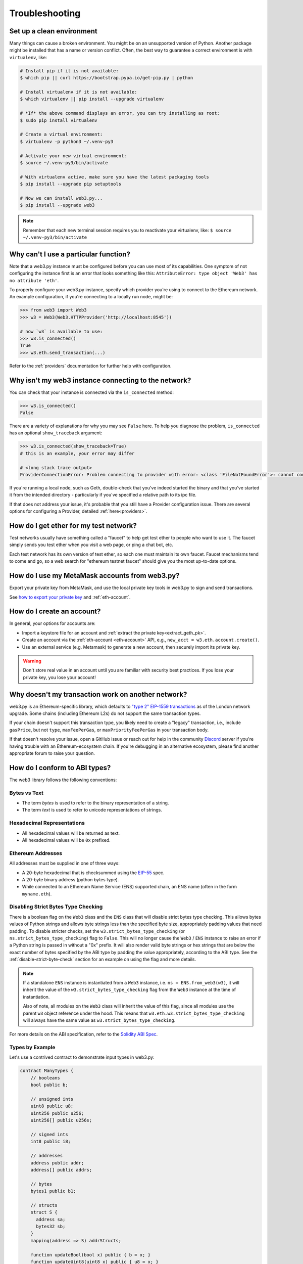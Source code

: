 Troubleshooting
===============

.. _setup_environment:

Set up a clean environment
--------------------------

Many things can cause a broken environment. You might be on an unsupported version of Python.
Another package might be installed that has a name or version conflict.
Often, the best way to guarantee a correct environment is with ``virtualenv``, like:

.. code-block:: shell

    # Install pip if it is not available:
    $ which pip || curl https://bootstrap.pypa.io/get-pip.py | python

    # Install virtualenv if it is not available:
    $ which virtualenv || pip install --upgrade virtualenv

    # *If* the above command displays an error, you can try installing as root:
    $ sudo pip install virtualenv

    # Create a virtual environment:
    $ virtualenv -p python3 ~/.venv-py3

    # Activate your new virtual environment:
    $ source ~/.venv-py3/bin/activate

    # With virtualenv active, make sure you have the latest packaging tools
    $ pip install --upgrade pip setuptools

    # Now we can install web3.py...
    $ pip install --upgrade web3

.. NOTE:: Remember that each new terminal session requires you to reactivate your virtualenv, like:
    ``$ source ~/.venv-py3/bin/activate``


.. _instance_troubleshooting:

Why can't I use a particular function?
--------------------------------------

Note that a web3.py instance must be configured before you can use most of its capabilities.
One symptom of not configuring the instance first is an error that looks something like this:
``AttributeError: type object 'Web3' has no attribute 'eth'``.

To properly configure your web3.py instance, specify which provider you're using to connect to the
Ethereum network. An example configuration, if you're connecting to a locally run node, might be:

.. code-block:: python

    >>> from web3 import Web3
    >>> w3 = Web3(Web3.HTTPProvider('http://localhost:8545'))

    # now `w3` is available to use:
    >>> w3.is_connected()
    True
    >>> w3.eth.send_transaction(...)

Refer to the :ref:`providers` documentation for further help with configuration.


.. _use_metamask_accounts:

Why isn't my web3 instance connecting to the network?
-----------------------------------------------------
You can check that your instance is connected via the ``is_connected`` method:

.. code-block:: python

    >>> w3.is_connected()
    False

There are a variety of explanations for why you may see ``False`` here. To help you
diagnose the problem, ``is_connected`` has an optional ``show_traceback`` argument:

.. code-block:: python

    >>> w3.is_connected(show_traceback=True)
    # this is an example, your error may differ

    # <long stack trace output>
    ProviderConnectionError: Problem connecting to provider with error: <class 'FileNotFoundError'>: cannot connect to IPC socket at path: None

If you're running a local node, such as Geth, double-check that you've indeed started
the binary and that you've started it from the intended directory - particularly if
you've specified a relative path to its ipc file.

If that does not address your issue, it's probable that you still have a
Provider configuration issue. There are several options for configuring
a Provider, detailed :ref:`here<providers>`.

.. _faucets:

How do I get ether for my test network?
---------------------------------------

Test networks usually have something called a "faucet" to
help get test ether to people who want to use it. The faucet
simply sends you test ether when you visit a web page, or ping a chat bot, etc.

Each test network has its own version of test ether, so each one must maintain
its own faucet. Faucet mechanisms tend to come and go, so a web search for
"ethereum testnet faucet" should give you the most up-to-date options.

How do I use my MetaMask accounts from web3.py?
-----------------------------------------------

Export your private key from MetaMask, and use
the local private key tools in web3.py to sign and send transactions.

See `how to export your private key
<https://ethereum.stackexchange.com/questions/33053/what-is-a-private-key-in-an-ethereum-wallet-like-metamask-and-how-do-i-find-it>`_
and :ref:`eth-account`.

.. _account_troubleshooting:

How do I create an account?
---------------------------

In general, your options for accounts are:

- Import a keystore file for an account and :ref:`extract the private key<extract_geth_pk>`.
- Create an account via the :ref:`eth-account <eth-account>` API, e.g., ``new_acct = w3.eth.account.create()``.
- Use an external service (e.g. Metamask) to generate a new account, then securely import its private key.

.. Warning:: Don't store real value in an account until you are familiar with security best practices.
   If you lose your private key, you lose your account!

Why doesn't my transaction work on another network?
---------------------------------------------------

web3.py is an Ethereum-specific library, which defaults to
`"type 2" EIP-1559 transactions <https://ethereum.org/en/developers/docs/transactions/#typed-transaction-envelope>`_
as of the London network upgrade. Some chains (including Ethereum L2s) do not support
the same transaction types.

If your chain doesn't support this transaction type, you likely need to create a
"legacy" transaction, i.e., include ``gasPrice``, but not ``type``, ``maxFeePerGas``,
or ``maxPriorityFeePerGas`` in your transaction body.

If that doesn't resolve your issue, open a GitHub issue or reach out for help in the community
`Discord`_ server if you're having trouble with an Ethereum-ecosystem chain. If you're
debugging in an alternative ecosystem, please find another appropriate forum to raise
your question.

.. _Discord: https://discord.gg/GHryRvPB84


How do I conform to ABI types?
------------------------------

The web3 library follows the following conventions:

Bytes vs Text
~~~~~~~~~~~~~

* The term *bytes* is used to refer to the binary representation of a string.
* The term *text* is used to refer to unicode representations of strings.

Hexadecimal Representations
~~~~~~~~~~~~~~~~~~~~~~~~~~~

* All hexadecimal values will be returned as text.
* All hexadecimal values will be ``0x`` prefixed.

Ethereum Addresses
~~~~~~~~~~~~~~~~~~

All addresses must be supplied in one of three ways:

* A 20-byte hexadecimal that is checksummed using the `EIP-55
  <https://github.com/ethereum/EIPs/blob/master/EIPS/eip-55.md>`_ spec.
* A 20-byte binary address (python bytes type).
* While connected to an Ethereum Name Service (ENS) supported chain, an ENS name
  (often in the form ``myname.eth``).

Disabling Strict Bytes Type Checking
~~~~~~~~~~~~~~~~~~~~~~~~~~~~~~~~~~~~

There is a boolean flag on the ``Web3`` class and the ``ENS`` class that will disable
strict bytes type checking. This allows bytes values of Python strings and allows byte
strings less than the specified byte size, appropriately padding values that need
padding. To disable stricter checks, set the ``w3.strict_bytes_type_checking``
(or ``ns.strict_bytes_type_checking``) flag to ``False``. This will no longer cause
the ``Web3`` / ``ENS`` instance to raise an error if a Python string is passed in
without a "0x" prefix. It will also render valid byte strings or hex strings
that are below the exact number of bytes specified by the ABI type by padding the value
appropriately, according to the ABI type. See the :ref:`disable-strict-byte-check`
section for an example on using the flag and more details.

.. note::
    If a standalone ``ENS`` instance is instantiated from a ``Web3`` instance, i.e.
    ``ns = ENS.from_web3(w3)``, it will inherit the value of the
    ``w3.strict_bytes_type_checking`` flag from the ``Web3`` instance at the time of
    instantiation.

    Also of note, all modules on the ``Web3`` class will inherit the value of this flag,
    since all modules use the parent ``w3`` object reference under the hood. This means
    that ``w3.eth.w3.strict_bytes_type_checking`` will always have the same value as
    ``w3.strict_bytes_type_checking``.


For more details on the ABI
specification, refer to the
`Solidity ABI Spec <https://docs.soliditylang.org/en/latest/abi-spec.html>`_.


Types by Example
~~~~~~~~~~~~~~~~

Let's use a contrived contract to demonstrate input types in web3.py:

.. code-block:: none

   contract ManyTypes {
       // booleans
       bool public b;

       // unsigned ints
       uint8 public u8;
       uint256 public u256;
       uint256[] public u256s;

       // signed ints
       int8 public i8;

       // addresses
       address public addr;
       address[] public addrs;

       // bytes
       bytes1 public b1;

       // structs
       struct S {
         address sa;
         bytes32 sb;
       }
       mapping(address => S) addrStructs;

       function updateBool(bool x) public { b = x; }
       function updateUint8(uint8 x) public { u8 = x; }
       function updateUint256(uint256 x) public { u256 = x; }
       function updateUintArray(uint256[] memory x) public { u256s = x; }
       function updateInt8(int8 x) public { i8 = x; }
       function updateAddr(address x) public { addr = x; }
       function updateBytes1(bytes1 x) public { b1 = x; }
       function updateMapping(S memory x) public { addrStructs[x.sa] = x; }
   }

Booleans
````````

.. code-block:: python

   contract_instance.functions.updateBool(True).transact()

Unsigned Integers
`````````````````

.. code-block:: python

   contract_instance.functions.updateUint8(255).transact()
   contract_instance.functions.updateUint256(2**256 - 1).transact()
   contract_instance.functions.updateUintArray([1, 2, 3]).transact()

Signed Integers
```````````````

.. code-block:: python

   contract_instance.functions.updateInt8(-128).transact()

Addresses
`````````

.. code-block:: python

   contract_instance.functions.updateAddr("0x0000000000000000000000000000000000000000").transact()

Bytes
`````

.. code-block:: python

   contract_instance.functions.updateBytes1(HexBytes(255)).transact()

Structs
```````

.. code-block:: python

   contract_instance.functions.updateMapping({"sa": "0x0000000000000000000000000000000000000000", "sb": HexBytes(123)}).transact()


How can I optimize Ethereum JSON-RPC API access?
------------------------------------------------

Your Ethereum node JSON-RPC API might be slow when fetching multiple and large requests, especially when running batch jobs. Here are some tips for how to speed up your web3.py application.

- Run your client locally, e.g., `Go Ethereum <https://github.com/ethereum/go-ethereum>`_ or `TurboGeth <https://github.com/ledgerwatch/turbo-geth>`_. The network latency and speed are the major limiting factors for fast API access.

- Use IPC communication instead of HTTP/WebSockets. See :ref:`choosing_provider`.

- Use an optimised JSON decoder. A future iteration of web3.py may change the default decoder or provide an API to configure one, but for now, you may patch the provider class to use `ujson <https://pypi.org/project/ujson/>`_.

.. code-block:: python

    """JSON-RPC decoding optimised for web3.py"""

    from typing import cast

    import ujson

    from web3.providers import JSONBaseProvider
    from web3.types import RPCResponse


    def _fast_decode_rpc_response(raw_response: bytes) -> RPCResponse:
        decoded = ujson.loads(raw_response)
        return cast(RPCResponse, decoded)


    def patch_provider(provider: JSONBaseProvider):
        """Monkey-patch web3.py provider for faster JSON decoding.

        Call this on your provider after construction.

        This greatly improves JSON-RPC API access speeds, when fetching
        multiple and large responses.
        """
        provider.decode_rpc_response = _fast_decode_rpc_response

Why am I getting Visual C++ or Cython not installed error?
----------------------------------------------------------

Some Windows users that do not have Microsoft Visual C++ version 14.0 or greater installed may see an error message
when installing web3.py as shown below:

.. code-block:: shell

    error: Microsoft Visual C++ 14.0 or greater is required. Get it with "Microsoft C++ Build Tools": https://visualstudio.microsoft.com/visual-cpp-build-tools/


To fix this error, download and install Microsoft Visual C++ from here :

`Microsoft Visual C++ Redistributable for Visual Studio <https://visualstudio.microsoft.com/downloads/#microsoft-visual-c-redistributable-for-visual-studio-2019>`_

- `x64 Visual C++ <https://aka.ms/vs/16/release/VC_redist.x64.exe>`_

- `x86 Visual C++ <https://aka.ms/vs/16/release/VC_redist.x86.exe>`_

- `ARM64 Visual C++ <https://aka.ms/vs/16/release/VC_redist.arm64.exe>`_


How do I convert currency denominations?
----------------------------------------

The following denominations are supported:

+--------------+---------------------------------+
| denomination | amount in wei                   |
+--------------+---------------------------------+
| wei          | 1                               |
+--------------+---------------------------------+
| kwei         | 1000                            |
+--------------+---------------------------------+
| babbage      | 1000                            |
+--------------+---------------------------------+
| femtoether   | 1000                            |
+--------------+---------------------------------+
| mwei         | 1000000                         |
+--------------+---------------------------------+
| lovelace     | 1000000                         |
+--------------+---------------------------------+
| picoether    | 1000000                         |
+--------------+---------------------------------+
| gwei         | 1000000000                      |
+--------------+---------------------------------+
| shannon      | 1000000000                      |
+--------------+---------------------------------+
| nanoether    | 1000000000                      |
+--------------+---------------------------------+
| nano         | 1000000000                      |
+--------------+---------------------------------+
| szabo        | 1000000000000                   |
+--------------+---------------------------------+
| microether   | 1000000000000                   |
+--------------+---------------------------------+
| micro        | 1000000000000                   |
+--------------+---------------------------------+
| finney       | 1000000000000000                |
+--------------+---------------------------------+
| milliether   | 1000000000000000                |
+--------------+---------------------------------+
| milli        | 1000000000000000                |
+--------------+---------------------------------+
| ether        | 1000000000000000000             |
+--------------+---------------------------------+
| kether       | 1000000000000000000000          |
+--------------+---------------------------------+
| grand        | 1000000000000000000000          |
+--------------+---------------------------------+
| mether       | 1000000000000000000000000       |
+--------------+---------------------------------+
| gether       | 1000000000000000000000000000    |
+--------------+---------------------------------+
| tether       | 1000000000000000000000000000000 |
+--------------+---------------------------------+

You can use the :meth:`~web3.from_wei` method
to convert a balance to ether (or another denomination).

.. code-block:: python

    >>> web3.from_wei(3841357360894980500000001, 'ether')
    Decimal('3841357.360894980500000001')

To convert back to wei, you can use the inverse function, :meth:`~web3.to_wei`.
Note that Python's default floating point precision is insufficient for this
use case, so it's necessary to cast the value to a
`Decimal <https://docs.python.org/3/library/decimal.html>`_ if it isn't already.

.. code-block:: python

    >>> from decimal import Decimal
    >>> web3.to_wei(Decimal('3841357.360894980500000001'), 'ether')
    3841357360894980500000001

Best practice: If you need to work with multiple currency denominations, default
to wei. A typical workflow may require a conversion from some denomination to
wei, then from wei to whatever you need.

.. code-block:: python

    >>> web3.to_wei(Decimal('0.000000005'), 'ether')
    5000000000
    >>> web3.from_wei(5000000000, 'gwei')
    Decimal('5')


How do I adjust the log levels?
-------------------------------

web3.py internally uses `Python logging subsystem <https://docs.python.org/3/library/logging.html>`_.

If you want to run your application logging in debug mode, below is an example of how to make some JSON-RPC traffic quieter.

.. code-block:: python

    import logging
    import coloredlogs

    def setup_logging(log_level=logging.DEBUG):
        """Setup root logger and quiet some levels."""
        logger = logging.getLogger()

        # Set log format to display the logger name to hunt down verbose logging modules
        fmt = "%(name)-25s %(levelname)-8s %(message)s"

        # Use colored logging output for console with the coloredlogs package
        # https://pypi.org/project/coloredlogs/
        coloredlogs.install(level=log_level, fmt=fmt, logger=logger)

        # Disable logging of JSON-RPC requests and replies
        logging.getLogger("web3.RequestManager").setLevel(logging.WARNING)
        logging.getLogger("web3.providers.HTTPProvider").setLevel(logging.WARNING)
        # logging.getLogger("web3.RequestManager").propagate = False

        # Disable all internal debug logging of requests and urllib3
        # E.g. HTTP traffic
        logging.getLogger("requests").setLevel(logging.WARNING)
        logging.getLogger("urllib3").setLevel(logging.WARNING)

        return logger
